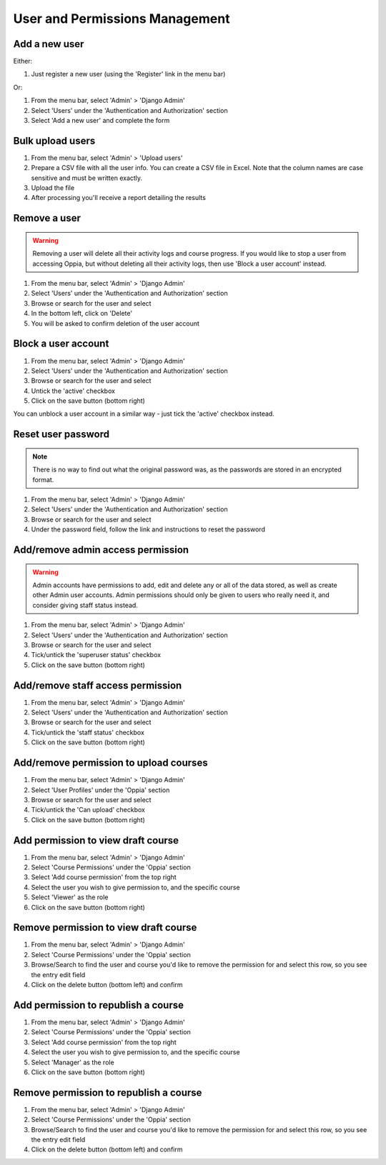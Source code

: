 User and Permissions Management
===================================

Add a new user
----------------

Either:

#. Just register a new user (using the 'Register' link in the menu bar)

Or:

#. From the menu bar, select 'Admin' > 'Django Admin'
#. Select 'Users' under the 'Authentication and Authorization' section
#. Select 'Add a new user' and complete the form

Bulk upload users
--------------------

#. From the menu bar, select 'Admin' > 'Upload users'
#. Prepare a CSV file with all the user info. You can create a CSV file in Excel. 
   Note that the column names are case sensitive and must be written exactly.
#. Upload the file
#. After processing you'll receive a report detailing the results

Remove a user
---------------

.. warning::
	Removing a user will delete all their activity logs and course progress. If you 
	would like to stop a user from accessing Oppia, but without deleting all their 
	activity logs, then use 'Block a user account' instead.
	
#. From the menu bar, select 'Admin' > 'Django Admin'
#. Select 'Users' under the 'Authentication and Authorization' section
#. Browse or search for the user and select
#. In the bottom left, click on 'Delete'
#. You will be asked to confirm deletion of the user account
	
Block a user account
---------------------

#. From the menu bar, select 'Admin' > 'Django Admin'
#. Select 'Users' under the 'Authentication and Authorization' section
#. Browse or search for the user and select
#. Untick the 'active' checkbox
#. Click on the save button (bottom right)

You can unblock a user account in a similar way - just tick the 'active' checkbox instead.

Reset user password
-----------------------

.. note::
    There is no way to find out what the original password was, as the passwords are stored in an encrypted format.
    
#. From the menu bar, select 'Admin' > 'Django Admin'
#. Select 'Users' under the 'Authentication and Authorization' section
#. Browse or search for the user and select
#. Under the password field, follow the link and instructions to reset the password

Add/remove admin access permission
------------------------------------

.. warning::
	Admin accounts have permissions to add, edit and delete any or all of the data stored, 
	as well as create other Admin user accounts. Admin permissions should only be given to 
	users who really need it, and consider giving staff status instead.
	
#. From the menu bar, select 'Admin' > 'Django Admin'
#. Select 'Users' under the 'Authentication and Authorization' section
#. Browse or search for the user and select
#. Tick/untick the 'superuser status' checkbox
#. Click on the save button (bottom right)

Add/remove staff access permission
-----------------------------------

#. From the menu bar, select 'Admin' > 'Django Admin'
#. Select 'Users' under the 'Authentication and Authorization' section
#. Browse or search for the user and select
#. Tick/untick the 'staff status' checkbox
#. Click on the save button (bottom right)

.. _permission-user-upload:

Add/remove permission to upload courses
------------------------------------------

#. From the menu bar, select 'Admin' > 'Django Admin'
#. Select 'User Profiles' under the 'Oppia' section
#. Browse or search for the user and select
#. Tick/untick the 'Can upload' checkbox
#. Click on the save button (bottom right)

.. _permission-user-add-view-draft:

Add permission to view draft course
---------------------------------------------

#. From the menu bar, select 'Admin' > 'Django Admin'
#. Select 'Course Permissions' under the 'Oppia' section
#. Select 'Add course permission' from the top right
#. Select the user you wish to give permission to, and the specific course
#. Select 'Viewer' as the role
#. Click on the save button (bottom right)

.. _permission-user-remove-view-draft:

Remove permission to view draft course
---------------------------------------------

#. From the menu bar, select 'Admin' > 'Django Admin'
#. Select 'Course Permissions' under the 'Oppia' section
#. Browse/Search to find the user and course you'd like to remove the permission
   for and select this row, so you see the entry edit field
#. Click on the delete button (bottom left) and confirm


.. _permission-user-add-republish:

Add permission to republish a course
---------------------------------------------

#. From the menu bar, select 'Admin' > 'Django Admin'
#. Select 'Course Permissions' under the 'Oppia' section
#. Select 'Add course permission' from the top right
#. Select the user you wish to give permission to, and the specific course
#. Select 'Manager' as the role
#. Click on the save button (bottom right)

.. _permission-user-remove-republish:

Remove permission to republish a course
---------------------------------------------

#. From the menu bar, select 'Admin' > 'Django Admin'
#. Select 'Course Permissions' under the 'Oppia' section
#. Browse/Search to find the user and course you'd like to remove the permission
   for and select this row, so you see the entry edit field
#. Click on the delete button (bottom left) and confirm